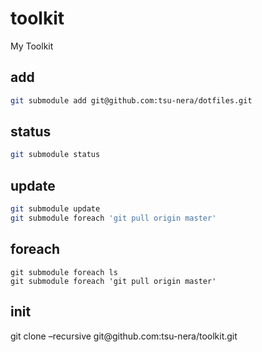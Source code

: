 * toolkit
My Toolkit

** add
#+begin_src sh
git submodule add git@github.com:tsu-nera/dotfiles.git
#+end_src

** status
#+begin_src sh
git submodule status
#+end_src

** update
#+begin_src sh
git submodule update
git submodule foreach 'git pull origin master'
#+end_src

** foreach
#+begin_src language
git submodule foreach ls
git submodule foreach 'git pull origin master'
#+end_src

** init
#+begin_src sh
git clone --recursive git@github.com:tsu-nera/toolkit.git
#+end_
